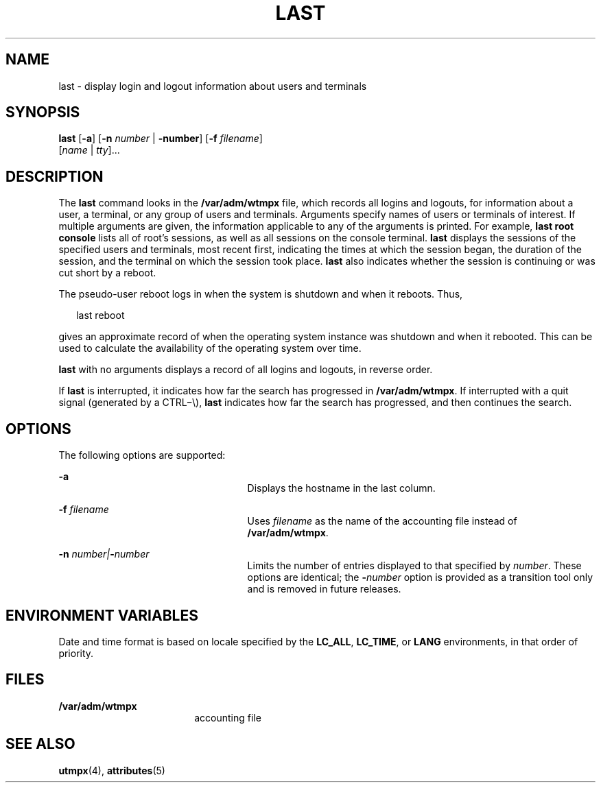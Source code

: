 '\" te
.\" Copyright 1989 AT&T
.\" Copyright (c) 2004 Sun Microsystems, Inc. All Rights Reserved.
.\" The contents of this file are subject to the terms of the Common Development and Distribution License (the "License").  You may not use this file except in compliance with the License.
.\" You can obtain a copy of the license at usr/src/OPENSOLARIS.LICENSE or http://www.opensolaris.org/os/licensing.  See the License for the specific language governing permissions and limitations under the License.
.\" When distributing Covered Code, include this CDDL HEADER in each file and include the License file at usr/src/OPENSOLARIS.LICENSE.  If applicable, add the following below this CDDL HEADER, with the fields enclosed by brackets "[]" replaced with your own identifying information: Portions Copyright [yyyy] [name of copyright owner]
.TH LAST 1 "Jul 24, 2004"
.SH NAME
last \- display login and logout information about users and terminals
.SH SYNOPSIS
.LP
.nf
\fBlast\fR [\fB-a\fR] [\fB-n\fR \fInumber\fR | \fB-number\fR] [\fB-f\fR \fIfilename\fR]
     [\fIname\fR | \fItty\fR]...
.fi

.SH DESCRIPTION
.sp
.LP
The \fBlast\fR command looks in the \fB/var/adm/wtmpx\fR file, which records
all logins and logouts, for information about a user, a terminal, or any group
of users and terminals. Arguments specify names of users or terminals of
interest. If multiple arguments are given, the information applicable to any of
the arguments is printed. For example, \fBlast\fR \fBroot\fR \fBconsole\fR
lists all of root's sessions, as well as all sessions on the console terminal.
\fBlast\fR displays the sessions of the specified users and terminals, most
recent first, indicating the times at which the session began, the duration of
the session, and the terminal on which the session took place. \fBlast\fR also
indicates whether the session is continuing or was cut short by a reboot.
.sp
.LP
The pseudo-user reboot logs in when the system is shutdown and when it reboots.
Thus,
.sp
.in +2
.nf
last reboot
.fi
.in -2
.sp

.sp
.LP
gives an approximate record of when the operating system instance was shutdown
and when it rebooted. This can be used to calculate the availability of the
operating system over time.
.sp
.LP
\fBlast\fR with no arguments displays a record of all logins and logouts, in
reverse order.
.sp
.LP
If \fBlast\fR is interrupted, it indicates how far the search has progressed in
\fB/var/adm/wtmpx\fR. If interrupted with a quit signal (generated by a
CTRL\(mi\e), \fBlast\fR indicates how far the search has progressed, and then
continues the search.
.SH OPTIONS
.sp
.LP
The following options are supported:
.sp
.ne 2
.na
\fB\fB-a\fR\fR
.ad
.RS 25n
Displays the hostname in the last column.
.RE

.sp
.ne 2
.na
\fB\fB-f\fR\fI filename\fR\fR
.ad
.RS 25n
Uses \fIfilename\fR as the name of the accounting file instead of
\fB/var/adm/wtmpx\fR.
.RE

.sp
.ne 2
.na
\fB\fB-n\fR\fI number\||\|\fR\fB-\fR\fInumber\fR\fR
.ad
.RS 25n
Limits the number of entries displayed to that specified by \fInumber\fR. These
options are identical; the \fB-\fR\fInumber\fR option is provided as a
transition tool only and is removed in future releases.
.RE

.SH ENVIRONMENT VARIABLES
.sp
.LP
Date and time format is based on locale specified by the \fBLC_ALL\fR,
\fBLC_TIME\fR, or \fBLANG\fR environments, in that order of priority.
.SH FILES
.sp
.ne 2
.na
\fB\fB/var/adm/wtmpx\fR\fR
.ad
.RS 18n
accounting file
.RE

.SH SEE ALSO
.sp
.LP
\fButmpx\fR(4), \fBattributes\fR(5)
